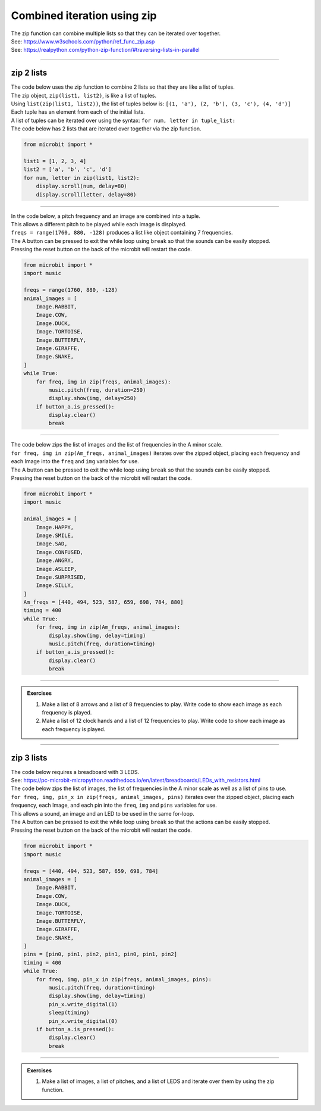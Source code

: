 =============================
Combined iteration using zip
=============================

| The zip function can combine multiple lists so that they can be iterated over together.
| See: https://www.w3schools.com/python/ref_func_zip.asp
| See: https://realpython.com/python-zip-function/#traversing-lists-in-parallel

----

zip 2 lists
------------------

| The code below uses the zip function to combine 2 lists so that they are like a list of tuples.
| The zip object, ``zip(list1, list2)``,  is like a list of tuples.
| Using ``list(zip(list1, list2))``, the list of tuples below is: ``[(1, 'a'), (2, 'b'), (3, 'c'), (4, 'd')]``
| Each tuple has an element from each of the initial lists.
| A list of tuples can be iterated over using the syntax: ``for num, letter in tuple_list:``

| The code below has 2 lists that are iterated over together via the zip function.

.. code-block:: python

    from microbit import *

    list1 = [1, 2, 3, 4]
    list2 = ['a', 'b', 'c', 'd']
    for num, letter in zip(list1, list2):
        display.scroll(num, delay=80)
        display.scroll(letter, delay=80)

----

| In the code below, a pitch frequency and an image are combined into a tuple.
| This allows a different pitch to be played while each image is displayed.
| ``freqs = range(1760, 880, -128)`` produces a list like object containing 7 frequencies.
| The A button can be pressed to exit the while loop using ``break`` so that the sounds can be easily stopped.
| Pressing the reset button on the back of the microbit will restart the code.

.. code-block:: python

    from microbit import *
    import music

    freqs = range(1760, 880, -128)
    animal_images = [
        Image.RABBIT,
        Image.COW,
        Image.DUCK,
        Image.TORTOISE,
        Image.BUTTERFLY,
        Image.GIRAFFE,
        Image.SNAKE,
    ]
    while True:
        for freq, img in zip(freqs, animal_images):
            music.pitch(freq, duration=250)
            display.show(img, delay=250)
        if button_a.is_pressed():
            display.clear()
            break

----

| The code below zips the list of images and the list of frequencies in the A minor scale.
| ``for freq, img in zip(Am_freqs, animal_images)`` iterates over the zipped object, placing each frequency and each Image into the ``freq`` and ``img`` variables for use. 
| The A button can be pressed to exit the while loop using ``break`` so that the sounds can be easily stopped.
| Pressing the reset button on the back of the microbit will restart the code.

.. code-block:: python

    from microbit import *
    import music

    animal_images = [
        Image.HAPPY,
        Image.SMILE,
        Image.SAD,
        Image.CONFUSED,
        Image.ANGRY,
        Image.ASLEEP,
        Image.SURPRISED,
        Image.SILLY,
    ]
    Am_freqs = [440, 494, 523, 587, 659, 698, 784, 880]
    timing = 400
    while True:
        for freq, img in zip(Am_freqs, animal_images):
            display.show(img, delay=timing)
            music.pitch(freq, duration=timing)
        if button_a.is_pressed():
            display.clear()
            break

----

.. admonition:: Exercises

    #. Make a list of 8 arrows and a list of 8 frequencies to play. Write code to show each image as each frequency is played.
    #. Make a list of 12 clock hands and a list of 12 frequencies to play. Write code to show each image as each frequency is played.

    .. dropdown::
        :icon: codescan
        :color: primary
        :class-container: sd-dropdown-container

        .. tab-set::

            .. tab-item:: Q1

                Make a list of 8 arrows and a list of 8 frequencies to play. Write code to show each image as each frequency is played.

                .. code-block:: python

                    from microbit import *

            .. tab-item:: Q2

                Make a list of 12 clock hands and a list of 12 frequencies to play. Write code to show each image as each frequency is played.

                .. code-block:: python

                    from microbit import *

----

zip 3 lists
------------------

| The code below requires a breadboard with 3 LEDS.
| See: https://pc-microbit-micropython.readthedocs.io/en/latest/breadboards/LEDs_with_resistors.html
| The code below zips the list of images, the list of frequencies in the A minor scale as well as a list of pins to use.
| ``for freq, img, pin_x in zip(freqs, animal_images, pins)`` iterates over the zipped object, placing each frequency, each Image, and each pin into the ``freq``, ``img`` and ``pins`` variables for use. 
| This allows a sound, an image and an LED to be used in the same for-loop.
| The A button can be pressed to exit the while loop using ``break`` so that the actions can be easily stopped.
| Pressing the reset button on the back of the microbit will restart the code.

.. code-block:: python

    from microbit import *
    import music

    freqs = [440, 494, 523, 587, 659, 698, 784]
    animal_images = [
        Image.RABBIT,
        Image.COW,
        Image.DUCK,
        Image.TORTOISE,
        Image.BUTTERFLY,
        Image.GIRAFFE,
        Image.SNAKE,
    ]
    pins = [pin0, pin1, pin2, pin1, pin0, pin1, pin2]
    timing = 400
    while True:
        for freq, img, pin_x in zip(freqs, animal_images, pins):
            music.pitch(freq, duration=timing)
            display.show(img, delay=timing)
            pin_x.write_digital(1)
            sleep(timing)
            pin_x.write_digital(0)
        if button_a.is_pressed():
            display.clear()
            break

----

.. admonition:: Exercises

    #. Make a list of images, a list of pitches, and a list of LEDS and iterate over them by using the zip function.

    .. dropdown::
        :icon: codescan
        :color: primary
        :class-container: sd-dropdown-container

        .. tab-set::

            .. tab-item:: Q1

                Make a list of 8 arrows and a list of 8 frequencies to play. Write code to show each image as each frequency is played.

                .. code-block:: python

                    from microbit import *

            .. tab-item:: Q2

                Make a list of 12 clock hands and a list of 12 frequencies to play. Write code to show each image as each frequency is played.

                .. code-block:: python

                    from microbit import *